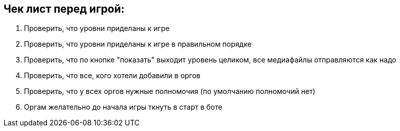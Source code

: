 == Чек лист перед игрой:

1. Проверить, что уровни приделаны к игре
2. Проверить, что уровни приделаны к игре в правильном порядке
3. Проверить, что по кнопке "показать" выходит уровень целиком, все медиафайлы отправляются как надо
4. Проверить, что все, кого хотели добавили в оргов
5. Проверить, что у всех оргов нужные полномочия (по умолчанию полномочий нет)
6. Оргам желательно до начала игры ткнуть в старт в боте
